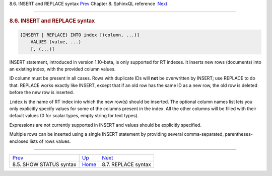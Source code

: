 .. raw:: html

   <div class="navheader">

8.6. INSERT and REPLACE syntax
`Prev <sphinxql-show-status.html>`__ 
Chapter 8. SphinxQL reference
 `Next <sphinxql-replace.html>`__

--------------

.. raw:: html

   </div>

.. raw:: html

   <div class="sect1">

.. raw:: html

   <div class="titlepage">

.. raw:: html

   <div>

.. raw:: html

   <div>

.. rubric:: 8.6. INSERT and REPLACE syntax
   :name: insert-and-replace-syntax
   :class: title

.. raw:: html

   </div>

.. raw:: html

   </div>

.. raw:: html

   </div>

.. code:: programlisting

    {INSERT | REPLACE} INTO index [(column, ...)]
        VALUES (value, ...)
        [, (...)]

INSERT statement, introduced in version 1.10-beta, is only supported for
RT indexes. It inserts new rows (documents) into an existing index, with
the provided column values.

ID column must be present in all cases. Rows with duplicate IDs will
**not** be overwritten by INSERT; use REPLACE to do that. REPLACE works
exactly like INSERT, except that if an old row has the same ID as a new
row, the old row is deleted before the new row is inserted.

``index`` is the name of RT index into which the new row(s) should be
inserted. The optional column names list lets you only explicitly
specify values for some of the columns present in the index. All the
other columns will be filled with their default values (0 for scalar
types, empty string for text types).

Expressions are not currently supported in INSERT and values should be
explicitly specified.

Multiple rows can be inserted using a single INSERT statement by
providing several comma-separated, parentheses-enclosed lists of rows
values.

.. raw:: html

   </div>

.. raw:: html

   <div class="navfooter">

--------------

+-----------------------------------------+------------------------------------+-------------------------------------+
| `Prev <sphinxql-show-status.html>`__    | `Up <sphinxql-reference.html>`__   |  `Next <sphinxql-replace.html>`__   |
+-----------------------------------------+------------------------------------+-------------------------------------+
| 8.5. SHOW STATUS syntax                 | `Home <index.html>`__              |  8.7. REPLACE syntax                |
+-----------------------------------------+------------------------------------+-------------------------------------+

.. raw:: html

   </div>
